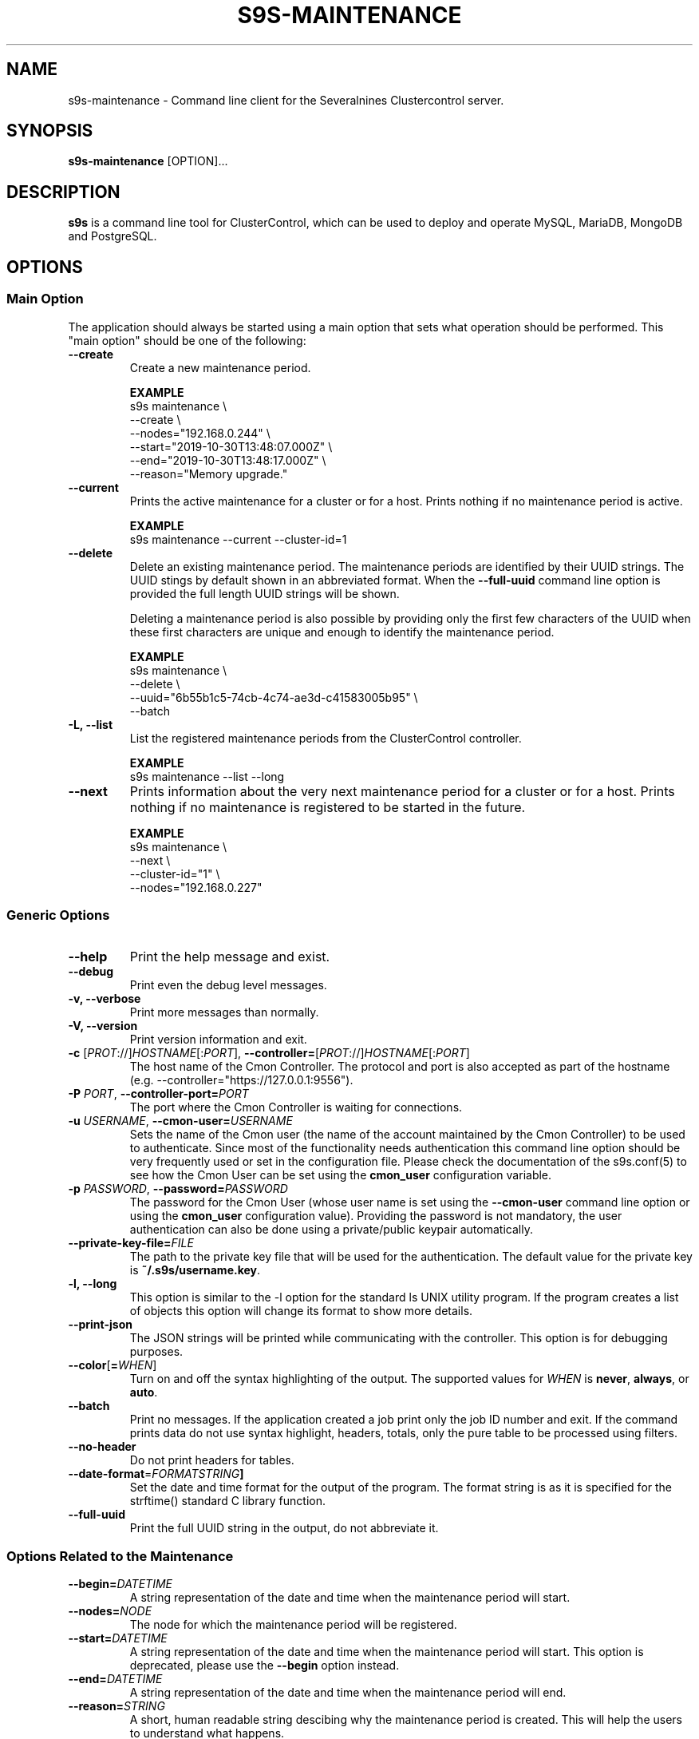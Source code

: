 .TH S9S-MAINTENANCE 1 "August 29, 2016"

.SH NAME
s9s-maintenance \- Command line client for the Severalnines Clustercontrol server.
.SH SYNOPSIS
.B s9s-maintenance
.RI [OPTION]...
.SH DESCRIPTION
\fBs9s\fP  is a command line tool for ClusterControl, which can be used to
deploy and operate MySQL, MariaDB, MongoDB and PostgreSQL.

.SH OPTIONS
.SS "Main Option"
The application should always be started using a main option that sets what
operation should be performed. This "main option" should be one of the
following:

\"
\"
\"
.TP
.B --create
Create a new maintenance period.

.B EXAMPLE
.nf
s9s maintenance \\
    --create \\
    --nodes="192.168.0.244" \\
    --start="2019-10-30T13:48:07.000Z" \\
    --end="2019-10-30T13:48:17.000Z" \\
    --reason="Memory upgrade." 
.fi

.TP
.B --current
Prints the active maintenance for a cluster or for a host. Prints nothing if no
maintenance period is active.

.B EXAMPLE
.nf
s9s maintenance --current --cluster-id=1
.fi

.TP
.B --delete
Delete an existing maintenance period. The maintenance periods are identified by
their UUID strings. The UUID stings by default shown in an abbreviated format.
When the \fB\-\-full\-uuid\fP command line option is provided the full length
UUID strings will be shown.

Deleting a maintenance period is also possible by providing only the first few
characters of the UUID when these first characters are unique and enough to
identify the maintenance period.

.B EXAMPLE
.nf
s9s maintenance \\
    --delete \\
    --uuid="6b55b1c5-74cb-4c74-ae3d-c41583005b95" \\
    --batch
.fi

.TP
.B -L, --list
List the registered maintenance periods from the ClusterControl controller. 

.B EXAMPLE
.nf
s9s maintenance --list --long
.fi

.TP
.B --next
Prints information about the very next maintenance period for a cluster or for a
host. Prints nothing if no maintenance is registered to be started in the
future.

.B EXAMPLE
.nf
s9s maintenance \\
    --next \\
    --cluster-id="1" \\
    --nodes="192.168.0.227" 
.fi

\"
\"
\"
.SS Generic Options

.TP
.B \-\-help
Print the help message and exist.

.TP
.B \-\-debug
Print even the debug level messages.

.TP
.B \-v, \-\-verbose
Print more messages than normally.

.TP
.B \-V, \-\-version
Print version information and exit.

.TP
.BR \-c " [\fIPROT\fP://]\fIHOSTNAME\fP[:\fIPORT\fP]" "\fR,\fP \-\^\-controller=" [\fIPROT\fP://]\\fIHOSTNAME\fP[:\fIPORT\fP]
The host name of the Cmon Controller. The protocol and port is also accepted as
part of the hostname (e.g. --controller="https://127.0.0.1:9556").

.TP
.BI \-P " PORT" "\fR,\fP \-\^\-controller-port=" PORT
The port where the Cmon Controller is waiting for connections.

.TP
.BI \-u " USERNAME" "\fR,\fP \-\^\-cmon\-user=" USERNAME
Sets the name of the Cmon user (the name of the account maintained by the Cmon
Controller) to be used to authenticate. Since most of the functionality needs
authentication this command line option should be very frequently used or set in
the configuration file. Please check the documentation of the s9s.conf(5) to see
how the Cmon User can be set using the \fBcmon_user\fP configuration variable.

.TP
.BI \-p " PASSWORD" "\fR,\fP \-\^\-password=" PASSWORD
The password for the Cmon User (whose user name is set using the 
\fB\-\^\-cmon\-user\fP command line option or using the \fBcmon_user\fP
configuration value). Providing the password is not mandatory, the user
authentication can also be done using a private/public keypair automatically.

.TP
.BI \-\^\-private\-key\-file= FILE
The path to the private key file that will be used for the authentication. The
default value for the private key is \fB~/.s9s/username.key\fP.

.TP
.B \-l, \-\-long
This option is similar to the -l option for the standard ls UNIX utility
program. If the program creates a list of objects this option will change its
format to show more details.

.TP
.B --print-json
The JSON strings will be printed while communicating with the controller. This 
option is for debugging purposes.

.TP
.BR \-\^\-color [ =\fIWHEN\fP "]
Turn on and off the syntax highlighting of the output. The supported values for 
.I WHEN
is
.BR never ", " always ", or " auto .

.TP
.B --batch
Print no messages. If the application created a job print only the job ID number
and exit. If the command prints data do not use syntax highlight, headers,
totals, only the pure table to be processed using filters.

.TP
.B --no-header
Do not print headers for tables.

.TP
.BR --date-format =\fIFORMATSTRING\fP "]
Set the date and time format for the output of the program. The format string 
is as it is specified for the strftime() standard C library function. 

.TP
.B --full-uuid
Print the full UUID string in the output, do not abbreviate it.

.\"
.\"
.\"
.SS Options Related to the Maintenance

.TP
.BI --begin= DATETIME
A string representation of the date and time when the maintenance period will
start. 

.TP
.BI --nodes= NODE
The node for which the maintenance period will be registered. 

.TP
.BI --start= DATETIME
A string representation of the date and time when the maintenance period will
start. This option is deprecated, please use the \fB--begin\fP option instead.

.TP
.BI --end= DATETIME
A string representation of the date and time when the maintenance period will
end.

.TP
.BI --reason= STRING
A short, human readable string descibing why the maintenance period is created.
This will help the users to understand what happens.

.\"
.\"
.\"
.SH NODE LIST
Using the \fB\-\-list\fP and \fB\-\-long\fP command line options a detailed list
of the registered maintenance periods can be printed:

.nf
# \fBs9s maint --list --long\fP
ST UUID    OWNER  GROUP  START    END      HOST/CLUSTER  REASON
Ah a7e037a system admins 11:21:24 11:41:24 192.168.1.113 Rolling restart. 
Total: 1

.fi

The list contains the following fields:
.RS 5
.TP
.B ST 
The short status information, where at the first character position 'A' stands 
for 'active' and '-' stands for 'inactive'. At the second character position 'h'
stands for 'host related maintenance' and 'c' stands for 'cluster related
maintenence'.
.TP
.B UUID
The unique string that identifies the maintenance period. Normally only the
first few characters of the UUID is shown, but if the \-\-full\-uuid command
line option is provided the full length string will be printed.
.TP
.B OWNER
The name of the owner of the given maintenance period.
.TP 
.B GROUP
The name of the group owner of the maintenance period.
.TP
.B START
The date and time when the maintenance period starts.
.TP 
.B END
The date and time when the maintenance period expires.
.TP
.B HOST/CLUSTER
The name of the cluster or host under maintenance.
.TP
.B REASON 
A short human readable description showing why the maintenance is required.
.RE

.\"
.\"
.\"
.SH ENVIRONMENT
The s9s application will read and consider a number of environment variables.
Please check s9s(1) for more information.

